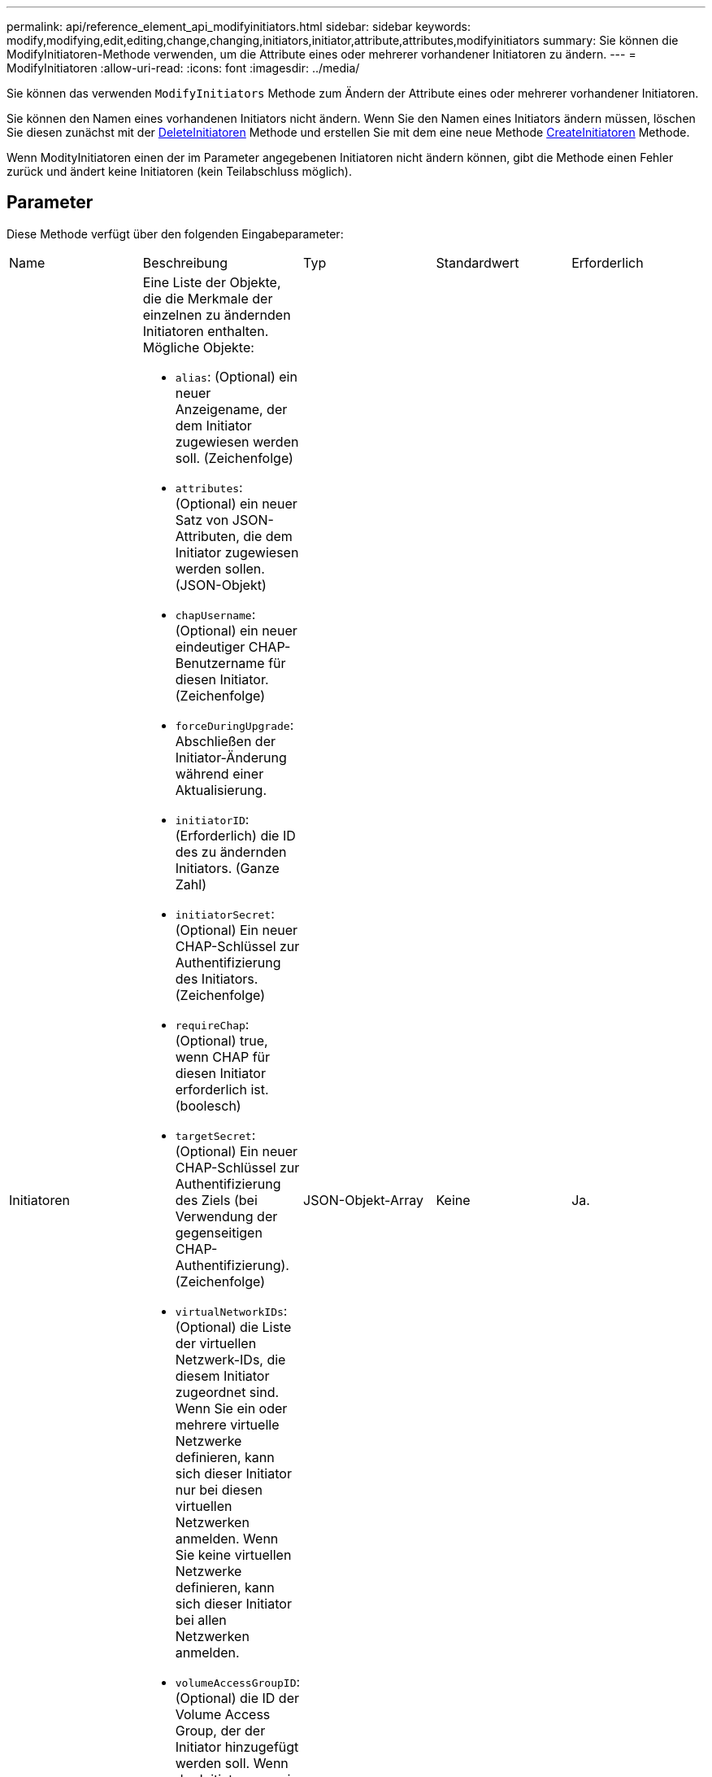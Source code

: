 ---
permalink: api/reference_element_api_modifyinitiators.html 
sidebar: sidebar 
keywords: modify,modifying,edit,editing,change,changing,initiators,initiator,attribute,attributes,modifyinitiators 
summary: Sie können die ModifyInitiatoren-Methode verwenden, um die Attribute eines oder mehrerer vorhandener Initiatoren zu ändern. 
---
= ModifyInitiatoren
:allow-uri-read: 
:icons: font
:imagesdir: ../media/


[role="lead"]
Sie können das verwenden `ModifyInitiators` Methode zum Ändern der Attribute eines oder mehrerer vorhandener Initiatoren.

Sie können den Namen eines vorhandenen Initiators nicht ändern. Wenn Sie den Namen eines Initiators ändern müssen, löschen Sie diesen zunächst mit der xref:reference_element_api_deleteinitiators.adoc[DeleteInitiatoren] Methode und erstellen Sie mit dem eine neue Methode xref:reference_element_api_createinitiators.adoc[CreateInitiatoren] Methode.

Wenn ModityInitiatoren einen der im Parameter angegebenen Initiatoren nicht ändern können, gibt die Methode einen Fehler zurück und ändert keine Initiatoren (kein Teilabschluss möglich).



== Parameter

Diese Methode verfügt über den folgenden Eingabeparameter:

|===


| Name | Beschreibung | Typ | Standardwert | Erforderlich 


 a| 
Initiatoren
 a| 
Eine Liste der Objekte, die die Merkmale der einzelnen zu ändernden Initiatoren enthalten. Mögliche Objekte:

* `alias`: (Optional) ein neuer Anzeigename, der dem Initiator zugewiesen werden soll. (Zeichenfolge)
* `attributes`: (Optional) ein neuer Satz von JSON-Attributen, die dem Initiator zugewiesen werden sollen. (JSON-Objekt)
* `chapUsername`: (Optional) ein neuer eindeutiger CHAP-Benutzername für diesen Initiator. (Zeichenfolge)
* `forceDuringUpgrade`: Abschließen der Initiator-Änderung während einer Aktualisierung.
* `initiatorID`: (Erforderlich) die ID des zu ändernden Initiators. (Ganze Zahl)
* `initiatorSecret`: (Optional) Ein neuer CHAP-Schlüssel zur Authentifizierung des Initiators. (Zeichenfolge)
* `requireChap`: (Optional) true, wenn CHAP für diesen Initiator erforderlich ist. (boolesch)
* `targetSecret`: (Optional) Ein neuer CHAP-Schlüssel zur Authentifizierung des Ziels (bei Verwendung der gegenseitigen CHAP-Authentifizierung). (Zeichenfolge)
* `virtualNetworkIDs`: (Optional) die Liste der virtuellen Netzwerk-IDs, die diesem Initiator zugeordnet sind. Wenn Sie ein oder mehrere virtuelle Netzwerke definieren, kann sich dieser Initiator nur bei diesen virtuellen Netzwerken anmelden. Wenn Sie keine virtuellen Netzwerke definieren, kann sich dieser Initiator bei allen Netzwerken anmelden.
* `volumeAccessGroupID`: (Optional) die ID der Volume Access Group, der der Initiator hinzugefügt werden soll. Wenn der Initiator zuvor in einer anderen Volume-Zugriffsgruppe war, wird er aus der alten Volume-Zugriffsgruppe entfernt. Wenn dieser Schlüssel vorhanden ist, jedoch null, wird der Initiator aus seiner aktuellen Volume-Zugriffsgruppe entfernt, jedoch nicht in einer neuen Volume-Zugriffsgruppe platziert. (Ganze Zahl)

 a| 
JSON-Objekt-Array
 a| 
Keine
 a| 
Ja.

|===


== Rückgabewert

Diese Methode hat den folgenden Rückgabewert:

|===


| Name | Beschreibung | Typ 


 a| 
Initiatoren
 a| 
Liste von Objekten, die die neu geänderten Initiatoren beschreiben
 a| 
xref:reference_element_api_initiator.adoc[Initiator] Array erledigen

|===


== Anforderungsbeispiel

Anforderungen für diese Methode sind ähnlich wie das folgende Beispiel:

[listing]
----
{
  "id": 6683,
  "method": "ModifyInitiators",
  "params": {
    "initiators": [
      {
        "initiatorID": 2,
        "alias": "alias1",
        "volumeAccessGroupID": null
      },
      {
        "initiatorID": 3,
        "alias": "alias2",
        "volumeAccessGroupID": 1
      }
    ]
  }
}
----


== Antwortbeispiel

Diese Methode gibt eine Antwort zurück, die dem folgenden Beispiel ähnelt:

[listing]
----
{
  "id": 6683,
  "result": {
    "initiators": [
      {
        "alias": "alias1",
        "attributes": {},
        "initiatorID": 2,
        "initiatorName": "iqn.1993-08.org.debian:01:395543635",
        "volumeAccessGroups": []
      },
      {
        "alias": "alias2",
        "attributes": {},
        "initiatorID": 3,
        "initiatorName": "iqn.1993-08.org.debian:01:935573135",
        "volumeAccessGroups": [
          1
        ]
      }
    ]
  }
}
----


== Neu seit Version

9.6



== Weitere Informationen

* xref:reference_element_api_createinitiators.adoc[CreateInitiatoren]
* xref:reference_element_api_deleteinitiators.adoc[DeleteInitiatoren]

